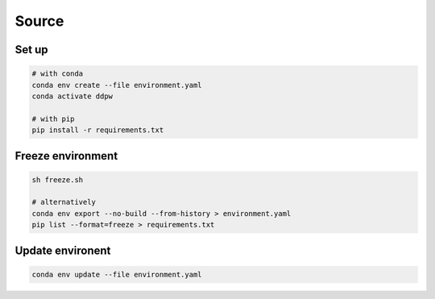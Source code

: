 Source
######

Set up
^^^^^^

.. code-block:: bash

  # with conda
  conda env create --file environment.yaml
  conda activate ddpw

  # with pip
  pip install -r requirements.txt

Freeze environment
^^^^^^^^^^^^^^^^^^

.. code-block:: bash

  sh freeze.sh

  # alternatively
  conda env export --no-build --from-history > environment.yaml
  pip list --format=freeze > requirements.txt

Update environent
^^^^^^^^^^^^^^^^^

.. code-block:: bash

  conda env update --file environment.yaml
